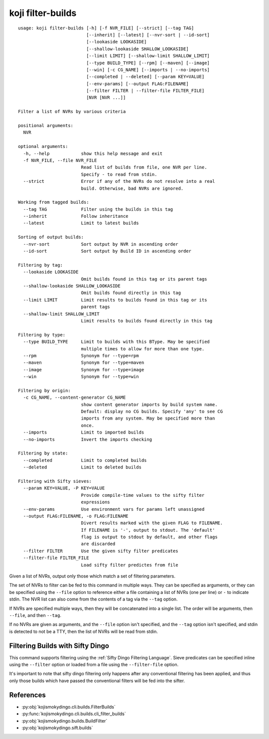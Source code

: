 koji filter-builds
==================


.. highlight:: none

::

 usage: koji filter-builds [-h] [-f NVR_FILE] [--strict] [--tag TAG]
                           [--inherit] [--latest] [--nvr-sort | --id-sort]
                           [--lookaside LOOKASIDE]
                           [--shallow-lookaside SHALLOW_LOOKASIDE]
                           [--limit LIMIT] [--shallow-limit SHALLOW_LIMIT]
                           [--type BUILD_TYPE] [--rpm] [--maven] [--image]
                           [--win] [-c CG_NAME] [--imports | --no-imports]
                           [--completed | --deleted] [--param KEY=VALUE]
                           [--env-params] [--output FLAG:FILENAME]
                           [--filter FILTER | --filter-file FILTER_FILE]
                           [NVR [NVR ...]]

 Filter a list of NVRs by various criteria

 positional arguments:
   NVR

 optional arguments:
   -h, --help            show this help message and exit
   -f NVR_FILE, --file NVR_FILE
                         Read list of builds from file, one NVR per line.
                         Specify - to read from stdin.
   --strict              Error if any of the NVRs do not resolve into a real
                         build. Otherwise, bad NVRs are ignored.

 Working from tagged builds:
   --tag TAG             Filter using the builds in this tag
   --inherit             Follow inheritance
   --latest              Limit to latest builds

 Sorting of output builds:
   --nvr-sort            Sort output by NVR in ascending order
   --id-sort             Sort output by Build ID in ascending order

 Filtering by tag:
   --lookaside LOOKASIDE
                         Omit builds found in this tag or its parent tags
   --shallow-lookaside SHALLOW_LOOKASIDE
                         Omit builds found directly in this tag
   --limit LIMIT         Limit results to builds found in this tag or its
                         parent tags
   --shallow-limit SHALLOW_LIMIT
                         Limit results to builds found directly in this tag

 Filtering by type:
   --type BUILD_TYPE     Limit to builds with this BType. May be specified
                         multiple times to allow for more than one type.
   --rpm                 Synonym for --type=rpm
   --maven               Synonym for --type=maven
   --image               Synonym for --type=image
   --win                 Synonym for --type=win

 Filtering by origin:
   -c CG_NAME, --content-generator CG_NAME
                         show content generator imports by build system name.
                         Default: display no CG builds. Specify 'any' to see CG
                         imports from any system. May be specified more than
                         once.
   --imports             Limit to imported builds
   --no-imports          Invert the imports checking

 Filtering by state:
   --completed           Limit to completed builds
   --deleted             Limit to deleted builds

 Filtering with Sifty sieves:
   --param KEY=VALUE, -P KEY=VALUE
                         Provide compile-time values to the sifty filter
                         expressions
   --env-params          Use environment vars for params left unassigned
   --output FLAG:FILENAME, -o FLAG:FILENAME
                         Divert results marked with the given FLAG to FILENAME.
                         If FILENAME is '-', output to stdout. The 'default'
                         flag is output to stdout by default, and other flags
                         are discarded
   --filter FILTER       Use the given sifty filter predicates
   --filter-file FILTER_FILE
                         Load sifty filter predictes from file


Given a list of NVRs, output only those which match a set of filtering
parameters.

The set of NVRs to filter can be fed to this command in multiple
ways. They can be specified as arguments, or they can be specified
using the ``--file`` option to reference either a file containing a
list of NVRs (one per line) or ``-`` to indicate stdin. The NVR list
can also come from the contents of a tag via the ``--tag`` option.

If NVRs are specified multiple ways, then they will be concatenated
into a single list. The order will be arguments, then ``--file``, and
then ``--tag``.

If no NVRs are given as arguments, and the ``--file`` option isn't
specified, and the ``--tag`` option isn't specified, and stdin is
detected to not be a TTY, then the list of NVRs will be read from
stdin.


Filtering Builds with Sifty Dingo
---------------------------------

This command supports filtering using the :ref:`Sifty Dingo Filtering
Language`. Sieve predicates can be specified inline using the
``--filter`` option or loaded from a file using the ``--filter-file``
option.

It's important to note that sifty dingo filtering only happens after
any conventional filtering has been applied, and thus only those
builds which have passed the conventional filters will be fed into the
sifter.


References
----------

* :py:obj:`kojismokydingo.cli.builds.FilterBuilds`
* :py:func:`kojismokydingo.cli.builds.cli_filter_builds`
* :py:obj:`kojismokydingo.builds.BuildFilter`
* :py:obj:`kojismokydingo.sift.builds`
